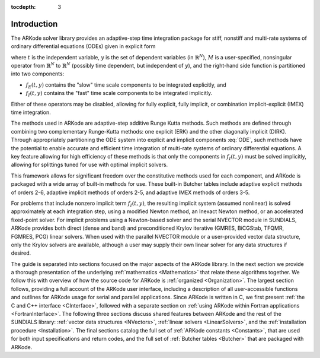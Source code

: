 ..
   Programmer(s): Daniel R. Reynolds @ SMU
   ----------------------------------------------------------------
   Copyright (c) 2013, Southern Methodist University.
   All rights reserved.
   For details, see the LICENSE file.
   ----------------------------------------------------------------

:tocdepth: 3

.. _Introduction:

Introduction
============

The ARKode solver library provides an adaptive-step time integration
package for stiff, nonstiff and multi-rate systems of ordinary
differential equations (ODEs) given in explicit form

.. math::
   M \dot{y} = f_E(t,y) + f_I(t,y),  \qquad y(t_0) = y_0,
   :label: ODE

where :math:`t` is the independent variable, :math:`y` is the set of
dependent variables (in :math:`\mathbb{R}^N`), :math:`M` is a
user-specified, nonsingular operator from :math:`\mathbb{R}^N` to
:math:`\mathbb{R}^N` (possibly time dependent, but independent of
:math:`y`), and the right-hand side function is partitioned into two
components: 

- :math:`f_E(t,y)` contains the "slow" time scale components to be
  integrated explicitly, and 
- :math:`f_I(t,y)`  contains the "fast" time scale components to be
  integrated implicitly. 

Either of these operators may be disabled, allowing for fully
explicit, fully implicit, or combination implicit-explicit (IMEX) time
integration. 

The methods used in ARKode are adaptive-step additive Runge Kutta
methods. Such methods are defined through combining two complementary
Runge-Kutta methods: one explicit (ERK) and the other diagonally implicit
(DIRK). Through appropriately partitioning the ODE system into
explicit and implicit components :eq:`ODE`, such methods have the
potential to enable accurate and efficient time integration of
multi-rate systems of ordinary differential equations.  A key
feature allowing for high efficiency of these methods is that only the
components in :math:`f_I(t,y)` must be solved implicitly, allowing for
splittings tuned for use with optimal implicit solvers.  

This framework allows for significant freedom over the constitutive
methods used for each component, and ARKode is packaged with a wide
array of built-in methods for use.  These built-in Butcher tables
include adaptive explicit methods of orders 2-6, adaptive implicit
methods of orders 2-5, and adaptive IMEX methods of orders 3-5. 

For problems that include nonzero implicit term :math:`f_I(t,y)`, the
resulting implicit system (assumed nonlinear) is solved approximately
at each integration step, using a modified Newton method, an Inexact
Newton method, or an accelerated fixed-point solver.  For implicit
problems using a Newton-based solver and the serial NVECTOR module in
SUNDIALS, ARKode provides both direct (dense and band) and
preconditioned Krylov iterative (GMRES, BiCGStab, TFQMR, FGMRES, PCG)
linear solvers.  When used with the parallel NVECTOR module or a
user-provided vector data structure, only the Krylov solvers are
available, although a user may supply their own linear solver for any
data structures if desired.

The guide is separated into sections focused on the major aspects of
the ARKode library.  In the next section we provide a thorough
presentation of the underlying :ref:`mathematics <Mathematics>` that
relate these algorithms together.  We follow this with overview of how 
the source code for ARKode is :ref:`organized <Organization>`.  The
largest section follows, providing a full account of the ARKode user
interface, including a description of all user-accessible functions
and outlines for ARKode usage for serial and parallel applications.
Since ARKode is written in C, we first present :ref:`the C and C++
interface <CInterface>`, followed with a separate section on
:ref:`using ARKode within Fortran applications <FortranInterface>`.  The
following three sections discuss shared features between ARKode and
the rest of the SUNDIALS library: :ref:`vector data structures <NVectors>`,
:ref:`linear solvers <LinearSolvers>`, and the :ref:`installation
procedure <Installation>`.  The final sections catalog the full set of
:ref:`ARKode constants <Constants>`, that are used for both input
specifications and return codes, and the full set of 
:ref:`Butcher tables <Butcher>` that are packaged with
ARKode. 
